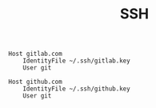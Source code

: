 #+TITLE: SSH
#+PROPERTY: header-args :tangle "~/.ssh/config"

#+begin_src ssh-config
Host gitlab.com
    IdentityFile ~/.ssh/gitlab.key
    User git

Host github.com
    IdentityFile ~/.ssh/github.key
    User git
#+end_src
